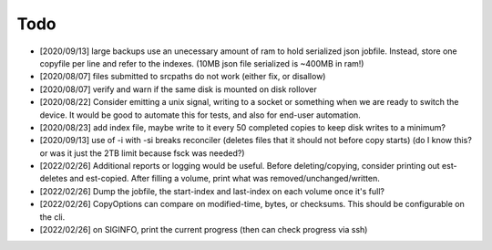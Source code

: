 
Todo
====

* [2020/09/13] large backups use an unecessary amount of ram to
  hold serialized json jobfile. Instead, store one copyfile per line
  and refer to the indexes. (10MB json file serialized is ~400MB in ram!)

* [2020/08/07] files submitted to srcpaths do not work
  (either fix, or disallow)

* [2020/08/07] verify and warn if the same disk is mounted
  on disk rollover

* [2020/08/22] Consider emitting a unix signal, writing to a socket or something
  when we are ready to switch the device. It would be good to automate this for tests,
  and also for end-user automation.

* [2020/08/23] add index file, maybe write to it every 50
  completed copies to keep disk writes to a minimum?

* [2020/09/13] use of -i with -si breaks reconciler
  (deletes files that it should not before copy starts)
  (do I know this? or was it just the 2TB limit because fsck was needed?)

* [2022/02/26] Additional reports or logging would be useful.
  Before deleting/copying, consider printing out est-deletes and est-copied.
  After filling a volume, print what was removed/unchanged/written.

* [2022/02/26] Dump the jobfile, the start-index and last-index
  on each volume once it's full?

* [2022/02/26] CopyOptions can compare on modified-time, bytes, or checksums.
  This should be configurable on the cli.

* [2022/02/26] on SIGINFO, print the current progress (then can check progress via ssh)
